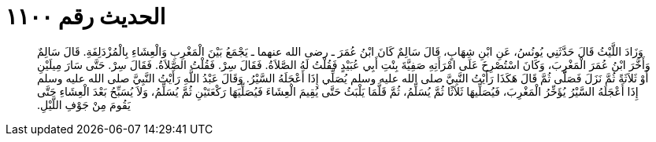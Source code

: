 
= الحديث رقم ١١٠٠

[quote.hadith]
وَزَادَ اللَّيْثُ قَالَ حَدَّثَنِي يُونُسُ، عَنِ ابْنِ شِهَابٍ، قَالَ سَالِمٌ كَانَ ابْنُ عُمَرَ ـ رضى الله عنهما ـ يَجْمَعُ بَيْنَ الْمَغْرِبِ وَالْعِشَاءِ بِالْمُزْدَلِفَةِ‏.‏ قَالَ سَالِمٌ وَأَخَّرَ ابْنُ عُمَرَ الْمَغْرِبَ، وَكَانَ اسْتُصْرِخَ عَلَى امْرَأَتِهِ صَفِيَّةَ بِنْتِ أَبِي عُبَيْدٍ فَقُلْتُ لَهُ الصَّلاَةُ‏.‏ فَقَالَ سِرْ‏.‏ فَقُلْتُ الصَّلاَةُ‏.‏ فَقَالَ سِرْ‏.‏ حَتَّى سَارَ مِيلَيْنِ أَوْ ثَلاَثَةً ثُمَّ نَزَلَ فَصَلَّى ثُمَّ قَالَ هَكَذَا رَأَيْتُ النَّبِيَّ صلى الله عليه وسلم يُصَلِّي إِذَا أَعْجَلَهُ السَّيْرُ‏.‏ وَقَالَ عَبْدُ اللَّهِ رَأَيْتُ النَّبِيَّ صلى الله عليه وسلم إِذَا أَعْجَلَهُ السَّيْرُ يُؤَخِّرُ الْمَغْرِبَ، فَيُصَلِّيهَا ثَلاَثًا ثُمَّ يُسَلِّمُ، ثُمَّ قَلَّمَا يَلْبَثُ حَتَّى يُقِيمَ الْعِشَاءَ فَيُصَلِّيَهَا رَكْعَتَيْنِ ثُمَّ يُسَلِّمُ، وَلاَ يُسَبِّحُ بَعْدَ الْعِشَاءِ حَتَّى يَقُومَ مِنْ جَوْفِ اللَّيْلِ‏.‏